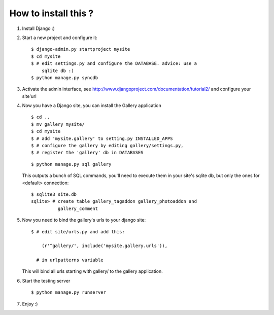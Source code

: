 
How to install this ?
=====================

1. Install Django :)
2. Start a new project and configure it:

   ::

     $ django-admin.py startproject mysite
     $ cd mysite
     $ # edit settings.py and configure the DATABASE. advice: use a
         sqlite db :)
     $ python manage.py syncdb

3. Activate the admin interface, see
   http://www.djangoproject.com/documentation/tutorial2/ and configure
   your site'url


4. Now you have a Django site, you can install the Gallery application

   ::

     $ cd ..
     $ mv gallery mysite/
     $ cd mysite
     $ # add 'mysite.gallery' to setting.py INSTALLED_APPS
     $ # configure the gallery by editing gallery/settings.py,
     $ # register the 'gallery' db in DATABASES

   ::

     $ python manage.py sql gallery

   This outputs a bunch of SQL commands, you'll need to execute them
   in your site's sqlite db, but only the ones for <default>
   connection:

   ::

     $ sqlite3 site.db
     sqlite> # create table gallery_tagaddon gallery_photoaddon and
               gallery_comment

5. Now you need to bind the gallery's urls to your django site:

   ::
   
     $ # edit site/urls.py and add this:

         (r'^gallery/', include('mysite.gallery.urls')),

       # in urlpatterns variable

   This will bind all urls starting with gallery/ to the gallery
   application.


6. Start the testing server

   ::

     $ python manage.py runserver


7. Enjoy :)
